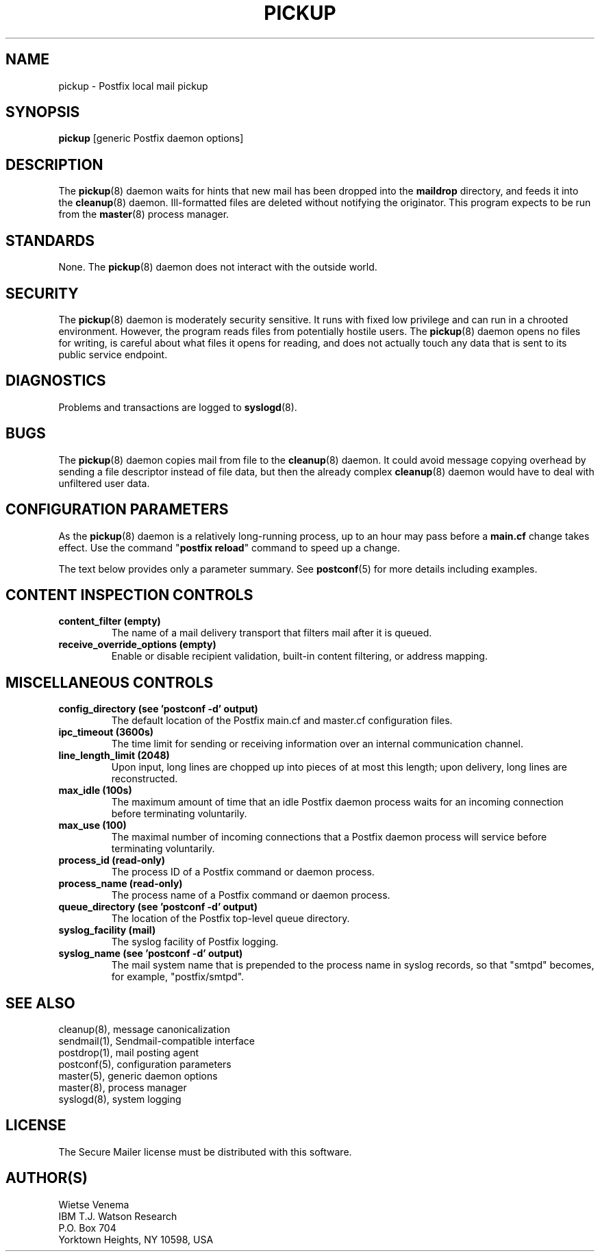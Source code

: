 .TH PICKUP 8 
.ad
.fi
.SH NAME
pickup
\-
Postfix local mail pickup
.SH "SYNOPSIS"
.na
.nf
\fBpickup\fR [generic Postfix daemon options]
.SH DESCRIPTION
.ad
.fi
The \fBpickup\fR(8) daemon waits for hints that new mail has been
dropped into the \fBmaildrop\fR directory, and feeds it into the
\fBcleanup\fR(8) daemon.
Ill-formatted files are deleted without notifying the originator.
This program expects to be run from the \fBmaster\fR(8) process
manager.
.SH "STANDARDS"
.na
.nf
.ad
.fi
None. The \fBpickup\fR(8) daemon does not interact with
the outside world.
.SH "SECURITY"
.na
.nf
.ad
.fi
The \fBpickup\fR(8) daemon is moderately security sensitive. It runs
with fixed low privilege and can run in a chrooted environment.
However, the program reads files from potentially hostile users.
The \fBpickup\fR(8) daemon opens no files for writing, is careful about
what files it opens for reading, and does not actually touch any data
that is sent to its public service endpoint.
.SH DIAGNOSTICS
.ad
.fi
Problems and transactions are logged to \fBsyslogd\fR(8).
.SH BUGS
.ad
.fi
The \fBpickup\fR(8) daemon copies mail from file to the \fBcleanup\fR(8)
daemon.  It could avoid message copying overhead by sending a file
descriptor instead of file data, but then the already complex
\fBcleanup\fR(8) daemon would have to deal with unfiltered user data.
.SH "CONFIGURATION PARAMETERS"
.na
.nf
.ad
.fi
As the \fBpickup\fR(8) daemon is a relatively long-running process, up
to an hour may pass before a \fBmain.cf\fR change takes effect.
Use the command "\fBpostfix reload\fR" command to speed up a change.

The text below provides only a parameter summary. See
\fBpostconf\fR(5) for more details including examples.
.SH "CONTENT INSPECTION CONTROLS"
.na
.nf
.ad
.fi
.IP "\fBcontent_filter (empty)\fR"
The name of a mail delivery transport that filters mail after
it is queued.
.IP "\fBreceive_override_options (empty)\fR"
Enable or disable recipient validation, built-in content
filtering, or address mapping.
.SH "MISCELLANEOUS CONTROLS"
.na
.nf
.ad
.fi
.IP "\fBconfig_directory (see 'postconf -d' output)\fR"
The default location of the Postfix main.cf and master.cf
configuration files.
.IP "\fBipc_timeout (3600s)\fR"
The time limit for sending or receiving information over an internal
communication channel.
.IP "\fBline_length_limit (2048)\fR"
Upon input, long lines are chopped up into pieces of at most
this length; upon delivery, long lines are reconstructed.
.IP "\fBmax_idle (100s)\fR"
The maximum amount of time that an idle Postfix daemon process waits
for an incoming connection before terminating voluntarily.
.IP "\fBmax_use (100)\fR"
The maximal number of incoming connections that a Postfix daemon
process will service before terminating voluntarily.
.IP "\fBprocess_id (read-only)\fR"
The process ID of a Postfix command or daemon process.
.IP "\fBprocess_name (read-only)\fR"
The process name of a Postfix command or daemon process.
.IP "\fBqueue_directory (see 'postconf -d' output)\fR"
The location of the Postfix top-level queue directory.
.IP "\fBsyslog_facility (mail)\fR"
The syslog facility of Postfix logging.
.IP "\fBsyslog_name (see 'postconf -d' output)\fR"
The mail system name that is prepended to the process name in syslog
records, so that "smtpd" becomes, for example, "postfix/smtpd".
.SH "SEE ALSO"
.na
.nf
cleanup(8), message canonicalization
sendmail(1), Sendmail-compatible interface
postdrop(1), mail posting agent
postconf(5), configuration parameters
master(5), generic daemon options
master(8), process manager
syslogd(8), system logging
.SH "LICENSE"
.na
.nf
.ad
.fi
The Secure Mailer license must be distributed with this software.
.SH "AUTHOR(S)"
.na
.nf
Wietse Venema
IBM T.J. Watson Research
P.O. Box 704
Yorktown Heights, NY 10598, USA
